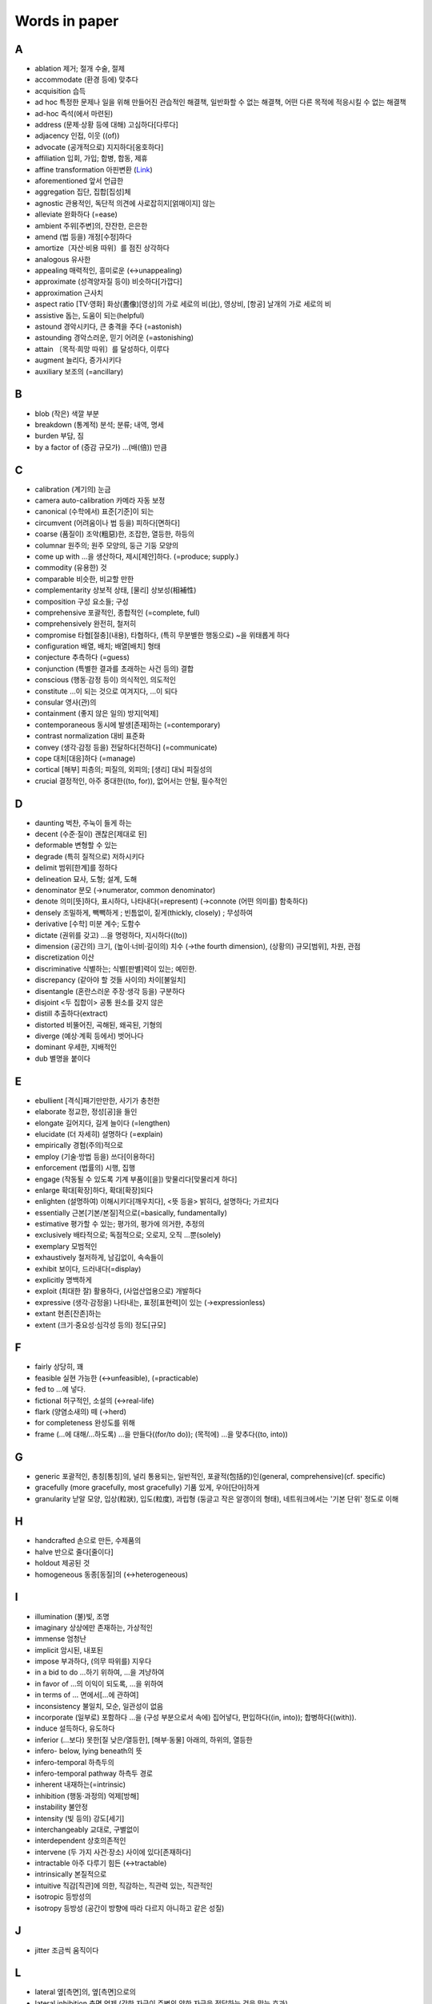 ===============
Words in paper
===============

A
===

* ablation 제거; 절개 수술, 절제
* accommodate (환경 등에) 맞추다
* acquisition 습득
* ad hoc 특정한 문제나 일을 위해 만들어진 관습적인 해결책, 일반화할 수 없는 해결책, 어떤 다른 목적에 적응시킬 수 없는 해결책
* ad-hoc 즉석(에서 마련된)
* address (문제·상황 등에 대해) 고심하다[다루다]
* adjacency 인접, 이웃 ((of))
* advocate (공개적으로) 지지하다[옹호하다]
* affiliation 입회, 가입; 합병, 합동, 제휴
* affine transformation 아핀변환 (`Link <https://darkpgmr.tistory.com/79>`_)
* aforementioned 앞서 언급한
* aggregation 집단, 집합[집성]체
* agnostic 관용적인, 독단적 의견에 사로잡히지[얽매이지] 않는
* alleviate 완화하다 (=ease)
* ambient 주위[주변]의, 잔잔한, 은은한
* amend (법 등을) 개정[수정]하다
* amortize〔자산·비용 따위〕를 점진 상각하다
* analogous 유사한
* appealing 매력적인, 흥미로운 (↔unappealing)
* approximate (성격양자질 등이) 비슷하다[가깝다]
* approximation 근사치
* aspect ratio [TV·영화] 화상(晝像)[영상]의 가로 세로의 비(比), 영상비, [항공] 날개의 가로 세로의 비
* assistive 돕는, 도움이 되는(helpful)
* astound 경악시키다, 큰 충격을 주다 (=astonish)
* astounding 경악스러운, 믿기 어려운 (=astonishing) 
* attain 〔목적·희망 따위〕를 달성하다, 이루다
* augment 늘리다, 증가시키다
* auxiliary 보조의 (=ancillary)

B
===

* blob (작은) 색깔 부분
* breakdown (통계적) 분석; 분류; 내역, 명세
* burden 부담, 짐
* by a factor of (증감 규모가) …(배(倍)) 만큼

C
===

* calibration (계기의) 눈금
* camera auto-calibration 카메라 자동 보정
* canonical (수학에서) 표준[기준]이 되는
* circumvent (어려움이나 법 등을) 피하다[면하다]
* coarse (품질이) 조악(粗惡)한, 조잡한, 열등한, 하등의
* columnar 원주의; 원주 모양의, 둥근 기둥 모양의
* come up with …을 생산하다, 제시[제안]하다. (=produce; supply.) 
* commodity (유용한) 것
* comparable 비슷한, 비교할 만한
* complementarity 상보적 상태, [물리] 상보성(相補性)
* composition 구성 요소들; 구성
* comprehensive 포괄적인, 종합적인 (=complete, full)
* comprehensively 완전히, 철저히
* compromise 타협[절충](내용), 타협하다, (특히 무분별한 행동으로) ~을 위태롭게 하다
* configuration 배열, 배치; 배열[배치] 형태
* conjecture 추측하다 (=guess)
* conjunction (특별한 결과를 초래하는 사건 등의) 결합
* conscious (행동·감정 등이) 의식적인, 의도적인 
* constitute …이 되는 것으로 여겨지다, …이 되다
* consular 영사(관)의
* containment (좋지 않은 일의) 방지[억제]
* contemporaneous 동시에 발생[존재]하는 (=contemporary)
* contrast normalization 대비 표준화
* convey (생각·감정 등을) 전달하다[전하다] (=communicate)
* cope 대처[대응]하다 (=manage)
* cortical [해부] 피층의; 피질의, 외피의; [생리] 대뇌 피질성의
* crucial 결정적인, 아주 중대한((to, for)), 없어서는 안될, 필수적인

D
===

* daunting 벅찬, 주눅이 들게 하는
* decent (수준·질이) 괜찮은[제대로 된]
* deformable 변형할 수 있는
* degrade (특히 질적으로) 저하시키다
* delimit 범위[한계]를 정하다
* delineation 묘사, 도형; 설계, 도해
* denominator 분모 (→numerator, common denominator)
* denote 의미[뜻]하다, 표시하다, 나타내다(=represent) (→connote (어떤 의미를) 함축하다)
* densely 조밀하게, 빽빽하게 ; 빈틈없이, 짙게(thickly, closely) ; 무성하여
* derivative [수학] 미분 계수; 도함수
* dictate (권위를 갖고) …을 명령하다, 지시하다((to))
* dimension (공간의) 크기, (높이·너비·길이의) 치수 (→the fourth dimension), (상황의) 규모[범위], 차원, 관점
* discretization 이산
* discriminative 식별하는; 식별[판별]력이 있는; 예민한.
* discrepancy (같아야 할 것들 사이의) 차이[불일치]
* disentangle (혼란스러운 주장·생각 등을) 구분하다
* disjoint <두 집합이> 공통 원소를 갖지 않은
* distill 추출하다(extract)
* distorted 비뚤어진, 곡해된, 왜곡된, 기형의
* diverge (예상·계획 등에서) 벗어나다
* dominant 우세한, 지배적인
* dub 별명을 붙이다

E
===

* ebullient [격식]패기만만한, 사기가 충천한
* elaborate 정교한, 정성[공]을 들인
* elongate 길어지다, 길게 늘이다 (=lengthen)
* elucidate (더 자세히) 설명하다 (=explain)
* empirically 경험(주의)적으로
* employ (기술·방법 등을) 쓰다[이용하다]
* enforcement (법률의) 시행, 집행
* engage (작동될 수 있도록 기계 부품이[을]) 맞물리다[맞물리게 하다]
* enlarge 확대[확장]하다, 확대[확장]되다
* enlighten (설명하여) 이해시키다[깨우치다], 	<뜻 등을> 밝히다, 설명하다; 가르치다
* essentially 근본[기본/본질]적으로(=basically, fundamentally)
* estimative 평가할 수 있는; 평가의, 평가에 의거한, 추정의
* exclusively 배타적으로; 독점적으로; 오로지, 오직 …뿐(solely)
* exemplary 모범적인
* exhaustively 철저하게, 남김없이, 속속들이
* exhibit 보이다, 드러내다(=display)
* explicitly 명백하게
* exploit (최대한 잘) 활용하다, (사업산업용으로) 개발하다
* expressive (생각·감정을) 나타내는, 표정[표현력]이 있는 (→expressionless)
* extant 현존[잔존]하는
* extent (크기·중요성·심각성 등의) 정도[규모]

F
===

* fairly 상당히, 꽤
* feasible 실현 가능한 (↔unfeasible), (=practicable)
* fed to …에 넣다.
* fictional 허구적인, 소설의 (↔real-life)
* flark (양염소새의) 떼 (→herd)
* for completeness 완성도를 위해
* frame (…에 대해/…하도록) …을 만들다((for/to do)); (목적에) …을 맞추다((to, into))

G
===

* generic 포괄적인, 총칭[통칭]의, 널리 통용되는, 일반적인, 포괄적(包括的)인(general, comprehensive)(cf. specific)
* gracefully (more gracefully, most gracefully) 기품 있게, 우아[단아]하게
* granularity 낟알 모양, 입상(粒狀), 입도(粒度), 과립형 (둥글고 작은 알갱이의 형태), 네트워크에서는 '기본 단위' 정도로 이해

H
===

* handcrafted 손으로 만든, 수제품의
* halve 반으로 줄다[줄이다]
* holdout 제공된 것
* homogeneous 동종[동질]의 (↔heterogeneous)

I
===

* illumination (불)빛, 조명
* imaginary 상상에만 존재하는, 가상적인
* immense 엄청난
* implicit 암시된, 내포된
* impose 부과하다, (의무 따위를) 지우다
* in a bid to do …하기 위하여, …을 겨냥하여
* in favor of …의 이익이 되도록, …을 위하여
* in terms of … 면에서[…에 관하여]
* inconsistency 불일치, 모순, 일관성이 없음
* incorporate (일부로) 포함하다 …을 (구성 부분으로서 속에) 집어넣다, 편입하다((in, into)); 합병하다((with)).
* induce 설득하다, 유도하다
* inferior (…보다) 못한[질 낮은/열등한], [해부·동물] 아래의, 하위의, 열등한
* infero- below, lying beneath의 뜻
* infero-temporal 하측두의
* infero-temporal pathway 하측두 경로
* inherent 내재하는(=intrinsic)
* inhibition (행동·과정의) 억제[방해]
* instability 불안정
* intensity (빛 등의) 강도[세기]
* interchangeably 교대로, 구별없이
* interdependent 상호의존적인
* intervene (두 가지 사건·장소) 사이에 있다[존재하다]
* intractable 아주 다루기 힘든 (↔tractable)
* intrinsically 본질적으로
* intuitive 직감[직관]에 의한, 직감하는, 직관력 있는, 직관적인
* isotropic 등방성의
* isotropy 등방성 (공간이 방향에 따라 다르지 아니하고 같은 성질)

J
===

* jitter 조금씩 움직이다

L
===

* lateral 옆[측면]의, 옆[측면]으로의
* lateral inhibition 측면 억제 (강한 자극이 주변의 약한 자극을 전달하는 것을 막는 효과)
* leaky (구멍·균열이 생겨서 물·가스가) 새는, 구멍이 난
* leopard 표범 (→ leopardess 암표범)
* lexical (한 언어의) 어휘의

M
===

* magnitude 정도
* meager 메마른.빈약한, 결핍한, 야윈, 불충분한, 풍부하지 못한, 부적격한
* meanwhile (다른 일이 일어나고 있는) 그 동안에, (두 가지 시점사건들) 그 동안[사이]에, 한편
* merely 한낱, 그저, 단지
* mite 진드기
* mitigate 완화[경감]시키다 (=alleviate)
* model 〔물건〕을 (…에 맞추어/…으로)만들다((after, on, upon/in))
* morphological 형태학(상)의
* multinomial [수학] 다항(多項)의

N
===

* negligible (중요성·규모가 작아) 무시해도 될 정도의 (=insignificant)
* nontrivial, non-trivial 적지 않은, 사소하지 않은, 심상치 않은, 중대한.
* notion 개념, 관념, 생각
* nuance (의미·소리·색상·감정상의) 미묘한 차이, 뉘앙스

O
===

* oblique 비스듬한, 기울어진, (표현이) 완곡한[에두르는/간접적인] (=indirect)
* occlusion 폐색, 폐쇄; 흡장; [치과] (이의) 맞물림, 교합; [병리] 혈관 폐색
* off-the-shelf 재고품의, 출하 대기의, 기성품인
* oppose (계획·정책 등에) 반대하다 (→propose)
* oscillation (두 가지 사이의 규칙적인) 진동
* order of magnitude 대규모; (수량의) 어느 단위에서 그 10배까지의 범위
* orthogonal 직각(right-angled), 직교(直交)의
* overlay (무엇의 표면에 완전히) 덮어씌우다[입히다]

P
===

* paste (텍스트를 오리거나 복사하여 다른 곳에 갖다) 붙이다
* pathway [생화학] 경로
+ pervasive 만연하는, (구석구석) 스며[배어]드는
* planar 평면의
* plateau 안정 수준[상태]에 달하다; ((특히)) 상승[진보]이 멈추다
* plausible 그럴듯한(↔implausible)
* post-hoc 다음번에, 이후에
* posterior 경험적인 확률, 사후확률
* pragmatic 실용적인 (=realistic)
* preliminary 예비적인, 준비의; 서문의; 임시의; 시초의
* premise [격식](주장의) 전제
* prevalent 특정 시기·장소에) 일반적인[널리 퍼져 있는] (=common, widespread)
* prior-art prior art 선행 기술
* prohibitively 엄청나게
* province (행정 단위인) 주(州)[도(道)]

Q
===

* quadrilateral 4변형, 4각형

R
===

* rear (어떤 것의) 뒤쪽
* reason (논리적인 근거에 따라) 판단하다, 추리[추론]하다
* reasoning 추리, 추론
* rectification 개정, 교정; (기계·궤도 등의) 수정, 조정
* rectify (잘못된 것을) 바로잡다 (=correct)
* refinement (작은 변화를 통한) 개선[개량] (=enhancement)
* relevant (논의 중인 주제·생각하는 상황과 밀접하게) 관련 있는, 적절한
* remedy 처리 방안, 해결[개선]책 (=solution), 바로잡다, 개선[교정]하다 (=put right)
* reside (물건·성질 따위가) 갖추어져 있다, 존재하다(in)
* resort to something (다른 대안이 없어서, 특히 좋지 못한 것에) 기대다[의지하다] (=have recourse to)
* responsibility 책임진 일, 임무, 할 일, 짐(duty, charge)
* resultant (앞에 언급한) 그 결과로 생긴[그에 따른]
* retrieve 검색하다
* revisit (어떤 아이디어·주제를) 다시 논의하다
* roughly 대략, 거의

S
===

* saturate 포화시키다, 포화 상태를 만들다
* scarce 부족한, 드문
* secure (특히 힘들게) 얻어 내다, 획득[확보]하다
* self-containment 자기 충족
* shallow 얕은 (↔deep)
* shrink (규모양이[을]) 줄어들다[줄어들게 하다]
* so that ~하도록, ~할 수 있도록
* so ... that ~하도록 ...하다
* somewhat 어느 정도, 약간, 다소(=rather)
* sophisticated 정교한, 복잡한
* stagnate 침체되다, 부진해지다
* stall 교착 상태에 빠뜨리다, 지연시키다; 교착 상태에 빠지다, 지연되다
* stationarity 정상성 (일정하여 늘 한곁같은 성질)
* stellar [비격식]뛰어난
* streamline (시스템·조직 등을) 간소화[능률화]하다
* subsequent 그[이] 다음의, 차후의 (↔previous)
* substantially 상당히, 많이 (=considerably)
* such that 그런 것
* superset 확대집합(擴大集合)
* surpass 능가하다, 뛰어넘다
* surveillance 감시 (=observation)
* synchronous 동시 발생[존재]하는
* synthetic (인위적으로) 합성한, 인조의 (=man-made), 종합적인 (→analytic)

T
===

* tailored (특정한 개인·목적을 위한) 맞춤의
* temporal 시간의; 시간의 경과 순서의; 특정 시기의; 잠시(동안)의; [해부] 관자놀이께의, 측두의
* testbed, test bed (새로운 기계, 특히 비행기 엔진의) 시험대
* thorough 빈틈없는, 철두철미한, 철저한
* thus far 이제까지는, 여태까지(so far)
* tolerate 용인하다(=put up with)
* toll 사용세, 요금 ((통행세·나룻배 삯, 고속도로 통행료, 시장세, 텃세, 항만 하역료, 철도[운하] 운임 등))
* translation (다른 형태로) 옮김, 변형

U
===

* ultimate 궁극[최종]적인, 최후의 (=final)
* underlying 기초가 되는, 근본적인(basic, fundamental), 언뜻 보아 알 수 없는, 모호한
* unified 통합된
* unwarp To restore from a warped state
* utilize (=utilise) 활용[이용]하다 (=make use of)

V
===

* vast (범위·크기·양 등이) 어마어마한[방대한/막대한] (=huge)
* vary (상황에 따라) 달라지다[다르다]
* vigorously 발랄하게, 힘차게

W
===

* warp (원래의 모습을 잃고) 휘다[틀어지다]; 휘게[틀어지게] 만들다
* wave …을 흔들다, 요동시키다, 휘두르다(about, around)((at, to)), 나부끼게 하다.
* whiskers Box plot에서 min과 max를 연결한 선
* w.r.t. with regard to(…에 관해서)
